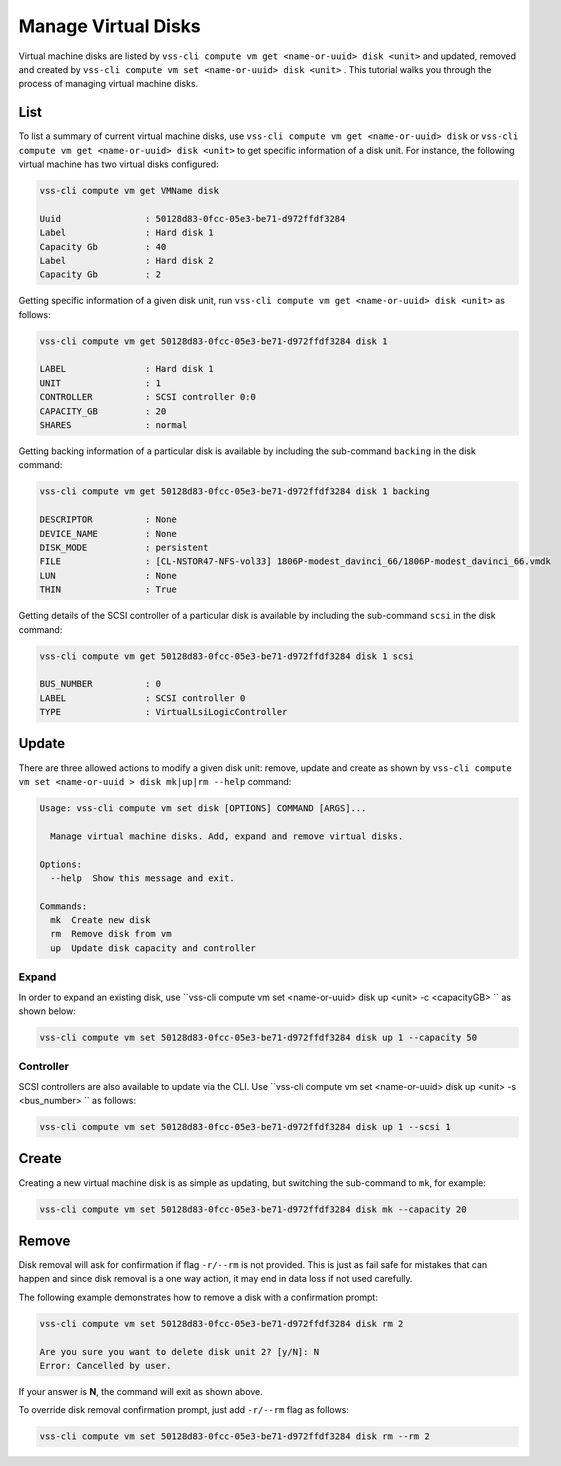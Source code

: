 .. _Disk:

Manage Virtual Disks
====================

Virtual machine disks are listed by ``vss-cli compute vm get <name-or-uuid> disk <unit>`` and updated, removed and
created by ``vss-cli compute vm set <name-or-uuid> disk <unit>`` . This tutorial walks you through the process of
managing virtual machine disks.

List
----

To list a summary of current virtual machine disks, use ``vss-cli compute vm get <name-or-uuid> disk`` or
``vss-cli compute vm get <name-or-uuid> disk <unit>`` to get specific information of a disk unit. For instance,
the following virtual machine has two virtual disks configured:

.. code-block:: bash

    vss-cli compute vm get VMName disk

    Uuid                : 50128d83-0fcc-05e3-be71-d972ffdf3284
    Label               : Hard disk 1
    Capacity Gb         : 40
    Label               : Hard disk 2
    Capacity Gb         : 2

Getting specific information of a given disk unit, run ``vss-cli compute vm get <name-or-uuid> disk <unit>`` as
follows:

.. code-block:: bash

    vss-cli compute vm get 50128d83-0fcc-05e3-be71-d972ffdf3284 disk 1

    LABEL               : Hard disk 1
    UNIT                : 1
    CONTROLLER          : SCSI controller 0:0
    CAPACITY_GB         : 20
    SHARES              : normal

Getting backing information of a particular disk is available by including the sub-command ``backing``
in the disk command:

.. code-block:: bash

    vss-cli compute vm get 50128d83-0fcc-05e3-be71-d972ffdf3284 disk 1 backing

    DESCRIPTOR          : None
    DEVICE_NAME         : None
    DISK_MODE           : persistent
    FILE                : [CL-NSTOR47-NFS-vol33] 1806P-modest_davinci_66/1806P-modest_davinci_66.vmdk
    LUN                 : None
    THIN                : True


Getting details of the SCSI controller of a particular disk is available by including the sub-command ``scsi``
in the disk command:


.. code-block:: bash

    vss-cli compute vm get 50128d83-0fcc-05e3-be71-d972ffdf3284 disk 1 scsi

    BUS_NUMBER          : 0
    LABEL               : SCSI controller 0
    TYPE                : VirtualLsiLogicController


Update
------
There are three allowed actions to modify a given disk unit: remove, update and create as shown by
``vss-cli compute vm set <name-or-uuid
> disk mk|up|rm --help`` command:

.. code-block:: bash

    Usage: vss-cli compute vm set disk [OPTIONS] COMMAND [ARGS]...

      Manage virtual machine disks. Add, expand and remove virtual disks.

    Options:
      --help  Show this message and exit.

    Commands:
      mk  Create new disk
      rm  Remove disk from vm
      up  Update disk capacity and controller


Expand
~~~~~~
In order to expand an existing disk, use ``vss-cli compute vm set <name-or-uuid> disk up <unit> -c <capacityGB> ``
as shown below:

.. code-block:: bash

    vss-cli compute vm set 50128d83-0fcc-05e3-be71-d972ffdf3284 disk up 1 --capacity 50


Controller
~~~~~~~~~~
SCSI controllers are also available to update via the CLI. Use ``vss-cli compute vm set <name-or-uuid> disk up <unit> -s <bus_number> ``
as follows:

.. code-block:: bash

    vss-cli compute vm set 50128d83-0fcc-05e3-be71-d972ffdf3284 disk up 1 --scsi 1


Create
------
Creating a new virtual machine disk is as simple as updating, but switching the sub-command to ``mk``,
for example:

.. code-block:: bash

    vss-cli compute vm set 50128d83-0fcc-05e3-be71-d972ffdf3284 disk mk --capacity 20

Remove
------
Disk removal will ask for confirmation if flag ``-r/--rm`` is not provided. This is just as fail safe for
mistakes that can happen and since disk removal is a one way action, it may end in data loss if
not used carefully.

The following example demonstrates how to remove a disk with a confirmation prompt:

.. code-block:: bash

    vss-cli compute vm set 50128d83-0fcc-05e3-be71-d972ffdf3284 disk rm 2

    Are you sure you want to delete disk unit 2? [y/N]: N
    Error: Cancelled by user.

If your answer is **N**, the command will exit as shown above.

To override disk removal confirmation prompt, just add ``-r/--rm`` flag as follows:

.. code-block:: bash

    vss-cli compute vm set 50128d83-0fcc-05e3-be71-d972ffdf3284 disk rm --rm 2

